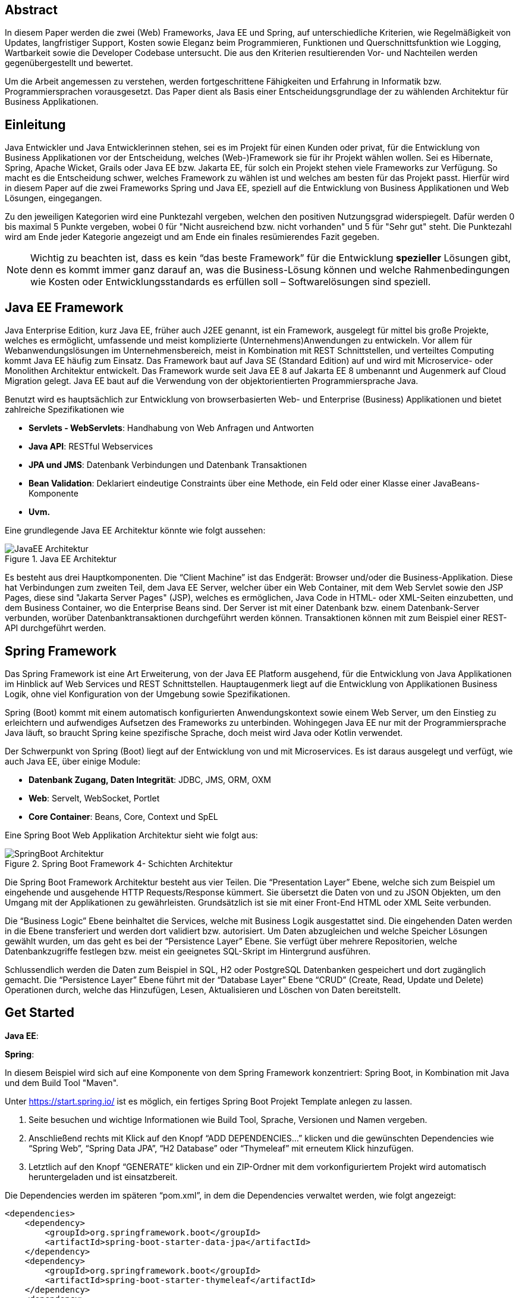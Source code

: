 == Abstract
In diesem Paper werden die zwei (Web) Frameworks, Java EE und Spring, auf unterschiedliche Kriterien, wie Regelmäßigkeit von Updates, langfristiger Support, Kosten sowie Eleganz beim Programmieren, Funktionen und Querschnittsfunktion wie Logging, Wartbarkeit sowie die Developer Codebase untersucht. Die aus den Kriterien resultierenden Vor- und Nachteilen werden gegenübergestellt und bewertet.

Um die Arbeit angemessen zu verstehen, werden fortgeschrittene Fähigkeiten und Erfahrung in Informatik bzw. Programmiersprachen vorausgesetzt. Das Paper dient als Basis einer Entscheidungsgrundlage der zu wählenden Architektur für Business Applikationen.

== Einleitung
Java Entwickler und Java Entwicklerinnen stehen, sei es im Projekt für einen Kunden oder privat, für die Entwicklung von Business Applikationen vor der Entscheidung, welches (Web-)Framework sie für ihr Projekt wählen wollen. Sei es Hibernate, Spring, Apache Wicket, Grails oder Java EE bzw. Jakarta EE, für solch ein Projekt stehen viele Frameworks zur Verfügung. So macht es die Entscheidung schwer, welches Framework zu wählen ist und welches am besten für das Projekt passt. Hierfür wird in diesem Paper auf  die zwei Frameworks Spring und Java EE, speziell auf die Entwicklung von Business Applikationen und Web Lösungen, eingegangen.

Zu den jeweiligen Kategorien wird eine Punktezahl vergeben, welchen den positiven Nutzungsgrad widerspiegelt. Dafür werden 0 bis maximal 5 Punkte vergeben, wobei 0 für "Nicht ausreichend bzw. nicht vorhanden" und 5 für "Sehr gut" steht. Die Punktezahl wird am Ende jeder Kategorie angezeigt und am Ende ein finales resümierendes Fazit gegeben.

NOTE: Wichtig zu beachten ist, dass es kein “das beste Framework” für die Entwicklung *spezieller* Lösungen gibt, denn es kommt immer ganz darauf an, was die Business-Lösung können und welche Rahmenbedingungen wie Kosten oder Entwicklungsstandards es erfüllen soll – Softwarelösungen sind speziell.

== Java EE Framework
Java Enterprise Edition, kurz Java EE, früher auch J2EE genannt, ist ein Framework, ausgelegt für mittel bis große Projekte, welches es ermöglicht, umfassende und meist komplizierte (Unternehmens)Anwendungen zu entwickeln. Vor allem für Webanwendungslösungen im Unternehmensbereich, meist in Kombination mit REST Schnittstellen, und verteiltes Computing kommt Java EE häufig zum Einsatz. Das Framework baut auf Java SE (Standard Edition) auf und wird mit Microservice- oder Monolithen Architektur entwickelt. Das Framework wurde seit Java EE 8 auf Jakarta EE 8 umbenannt und Augenmerk auf Cloud Migration gelegt. Java EE baut auf die Verwendung von der objektorientierten Programmiersprache Java.

Benutzt wird es hauptsächlich zur Entwicklung von browserbasierten Web- und Enterprise (Business) Applikationen und bietet zahlreiche Spezifikationen wie

* *Servlets - WebServlets*: Handhabung von Web Anfragen und Antworten
* *Java API*: RESTful Webservices
* *JPA und JMS*: Datenbank Verbindungen und Datenbank Transaktionen
* *Bean Validation*: Deklariert eindeutige Constraints über eine Methode, ein Feld oder einer Klasse einer JavaBeans-Komponente
* *Uvm.*

Eine grundlegende Java EE Architektur könnte wie folgt aussehen:

image::../images/JavaEE-Architektur.png[title = "Java EE Architektur"]

Es besteht aus drei Hauptkomponenten. Die “Client Machine” ist das Endgerät: Browser und/oder die Business-Applikation. Diese hat Verbindungen zum zweiten Teil, dem Java EE Server, welcher über ein Web Container, mit dem Web Servlet sowie den JSP Pages, diese sind "Jakarta Server Pages" (JSP), welches es ermöglichen, Java Code in HTML- oder XML-Seiten einzubetten, und dem Business Container, wo die Enterprise Beans sind. Der Server ist mit einer Datenbank bzw. einem Datenbank-Server verbunden, worüber Datenbanktransaktionen durchgeführt werden können. Transaktionen können mit zum Beispiel einer REST-API durchgeführt werden.

== Spring Framework
Das Spring Framework ist eine Art Erweiterung, von der Java EE Platform ausgehend, für die Entwicklung von Java Applikationen im Hinblick auf Web Services und REST Schnittstellen. Hauptaugenmerk liegt auf die Entwicklung von Applikationen Business Logik, ohne viel Konfiguration von der Umgebung sowie Spezifikationen.

Spring (Boot) kommt mit einem automatisch konfigurierten Anwendungskontext sowie einem Web Server, um den Einstieg zu erleichtern und aufwendiges Aufsetzen des Frameworks zu unterbinden. Wohingegen Java EE nur mit der Programmiersprache Java läuft, so braucht Spring keine spezifische Sprache, doch meist wird Java oder Kotlin verwendet.

Der Schwerpunkt von Spring (Boot) liegt auf der Entwicklung von und mit Microservices. Es ist daraus ausgelegt und verfügt, wie auch Java EE, über einige Module:

* *Datenbank Zugang, Daten Integrität*: JDBC, JMS, ORM, OXM
* *Web*: Servelt, WebSocket, Portlet
* *Core Container*: Beans, Core, Context und SpEL

Eine Spring Boot Web Applikation Architektur sieht wie folgt aus:

image::../images/SpringBoot-Architektur.png[title = "Spring Boot Framework 4- Schichten Architektur"]

Die Spring Boot Framework Architektur besteht aus vier Teilen. Die “Presentation Layer” Ebene, welche sich zum Beispiel um eingehende und ausgehende HTTP Requests/Response kümmert. Sie übersetzt die Daten von und zu JSON Objekten, um den Umgang mit der Applikationen zu gewährleisten. Grundsätzlich ist sie mit einer Front-End HTML oder XML Seite verbunden.

Die “Business Logic” Ebene beinhaltet die Services, welche mit Business Logik ausgestattet sind. Die eingehenden Daten werden in die Ebene transferiert und werden dort validiert bzw. autorisiert. Um Daten abzugleichen und welche Speicher Lösungen gewählt wurden, um das geht es bei der “Persistence Layer” Ebene. Sie verfügt über mehrere Repositorien, welche Datenbankzugriffe festlegen bzw. meist ein geeignetes SQL-Skript im Hintergrund ausführen.

Schlussendlich werden die Daten zum Beispiel in SQL, H2 oder PostgreSQL Datenbanken gespeichert und dort zugänglich gemacht. Die “Persistence Layer” Ebene führt mit der “Database Layer” Ebene “CRUD” (Create, Read, Update und Delete) Operationen durch, welche das Hinzufügen, Lesen, Aktualisieren und Löschen von Daten bereitstellt.

== Get Started
*Java EE*:

*Spring*:

In diesem Beispiel wird sich auf eine Komponente von dem Spring Framework konzentriert: Spring Boot, in Kombination mit Java und dem Build Tool "Maven".

Unter https://start.spring.io/ ist es möglich, ein fertiges Spring Boot Projekt Template anlegen zu lassen.

1. Seite besuchen und wichtige Informationen wie Build Tool, Sprache, Versionen und Namen vergeben.
2. Anschließend rechts mit Klick auf den Knopf “ADD DEPENDENCIES…” klicken und die gewünschten Dependencies wie “Spring Web”, “Spring Data JPA”, “H2 Database” oder “Thymeleaf” mit erneutem Klick hinzufügen.
3. Letztlich auf den Knopf “GENERATE” klicken und ein ZIP-Ordner mit dem vorkonfiguriertem Projekt wird automatisch heruntergeladen und ist einsatzbereit.

Die Dependencies werden im späteren “pom.xml”, in dem die Dependencies verwaltet werden, wie folgt angezeigt:

[source,xml]
----
<dependencies>
    <dependency>
        <groupId>org.springframework.boot</groupId>
        <artifactId>spring-boot-starter-data-jpa</artifactId>
    </dependency>
    <dependency>
        <groupId>org.springframework.boot</groupId>
        <artifactId>spring-boot-starter-thymeleaf</artifactId>
    </dependency>
    <dependency>
        <groupId>org.springframework.boot</groupId>
        <artifactId>spring-boot-starter-web</artifactId>
    </dependency>
    <dependency>
        <groupId>com.h2database</groupId>
        <artifactId>h2</artifactId>
    </dependency>
</dependencies>
----

Das Projekt öffnen und beispielsweise einen Controller ``BootTestController.java`` anlegen:
[source,java]
----
package com.example.demo;

import org.springframework.web.bind.annotation.GetMapping;
import org.springframework.web.bind.annotation.RequestMapping;
import org.springframework.web.bind.annotation.RestController;

@RestController
@RequestMapping("api/v1/test") // <1>
public class BootTestController {

    @GetMapping("/hello") // <2>
    public String hello() {
        return "Willkommen zu Spring Boot!"; // <3>
    }
}
----
<1> Name der Basis Route
<2> Name der spezifischen Route der Methode
<3> Simple Rückgabe eines String, um Funktion zu testen

Darüber hinaus hat der "Spring Initializr" auch eine Main Klasse erzeugt, welche nach Belieben mit zum Beispiel @Bean Annotations ergänzt werden kann.

[source,java]
----
package com.example.demo;

import org.springframework.boot.SpringApplication;
import org.springframework.boot.autoconfigure.SpringBootApplication;

@SpringBootApplication
public class DemoApplication {

	public static void main(String[] args) {
		SpringApplication.run(DemoApplication.class, args);
	}

}
----

Die Applikation kann entweder via spezifischen Startknopf der gewählten IDE oder mit dem Befehl ``./mvnw spring-boot:run`` gestartet werden.

Nun ist unter “http://localhost:8080/api/v1/test/hello” die sehr grundlegende REST-API abrufbar:

image::../images/SpringBootWeb.png[title = "REST API Response localhost"]

== Regelmäßige Updates
Java EE, seit Java EE 8 umbenannt auf Jakarta EE, erhält regelmäßig neue Version Updates. Die Frequentierung der Stable Updates ist durchschnittlich alle zwei bis vier Jahre und enthält meist neue Features und Verbesserungen. Das letzte Hauptupdate (Jakarta EE 9) war im Jahr 2020.
Das Spring Framework wird kontinuierlich aktualisiert. Das letzte große Update war 2017 mit Spring 5.0 und als letzter Stable Release gilt Spring 5.3.4, welches im Februar 2021 veröffentlicht wurde. Zwar erhalten beide Frameworks regelmäßig Updates, wohingegen das Spring Framework öfter Updates bekommt als Java EE. Dies ist wohl auch der stetig expandierenden Nutzerbasis von Spring geschuldet. Auch Dependencies werden seitens beider Frameworks im Laufe von Updates mit aktualisiert.

Durch Dependency Injection und Cloud Migration seitens beider Frameworks, bei Spring ist dies beispielsweise Spring Boot, ist eine gute Wartbarkeit gegeben. Spring Boot verfügt über Plain Old Java Objects (POJO), welche sich durch kleine und “leichtgewichtige Klassen" auszeichnet, ermöglicht eine präzise Wartbarkeit, da jegliche Logik in kleinen Klassen leicht erreichbar und nicht zu umfassend verschachtelt ist.Auch Java EE verfügt über Dependencies, welche einfach aktualisiert werden können.
Bei der Wartbarkeit beider Frameworks kommt es vor allem darauf an, ob eine Monolithen- oder Microservice Architektur gewählt wurde. Letzteres bietet einen weit ausgehend mehr wartbaren Code, da der Code je nach Spezifikationen in verschiedene Module aufgeteilt ist. Hunderte Klassen in einem Package, unübersichtliche Klassennamen und hunderte Codezeilen in Klasse sind hauptverantwortlich für schlechte Wartbarkeit.

Durch immer neue Updates und deren neuen Funktionen und Verbesserungen wird die Wartbarkeit immer besser, sei es mit der Cloud Migration von Java EE 8 oder Spring Boot, beide wurden auf den heutigen Stand der Technik gehoben.

*Fazit*:

.Punkte Resümee "Regelmäßige Updates"
[cols=3,options=header, width="50%"]
|===
| |Java EE|Spring
|Punkte |5 |5
|===

== Langfristiger Support
Wie bereits im vorhergehenden Kapitel eingegangen, erhalten beide Frameworks stetig Updates. Jedoch wirkt seit 2017 Oracle, der damalige Leiter von der Java Enterprise Platform, nicht mehr an der Entwicklung von Java EE mit, da sie die Leitung dafür aus mangelnder Interesse einer Weiterentwicklung abgegeben. Dies zeigt auf, dass Java EE immer weniger Relevanz in der heutigen Software Gemeinschaft hat und einen langfristigen Support fragwürdig macht. Zwar kann man noch mit einigen Updates in der Zukunft rechnen, doch bahnbrechende Updates werden auf sich warten lassen.

Die Website “JRebel” hat einige Entwickler befragt, ob und wenn sie von Java EE zu Spring migriert hätten bzw. es tun möchten. Der Report ergab, dass lediglich 14 Prozent von Spring zu Java EE gewechselt haben bzw. es tun möchten, wohingegen 36 Prozent eher von Java EE zu Spring migriert haben bzw. es tun möchten.

Viele Portale sprechen von dem Tod von Java EE, nachdem Oracle die Leitung abgegeben hat.
“Negotiations Failed: How Oracle killed Java EE”, so beispielsweise der Autor Markus Krag in esinem Blog. In dem Bericht geht hervor, dass es einen Markenstreit zwischen Oracle und der Eclipse Foundation gab, welcher in keiner Einigung resultierte und Java EE einiges an Relevanz kostete.

Seitens des Spring Frameworks, vor allem die zwei Komponenten Spring Boot und Spring MVC, gibt es keine Anzeichen eines nahestehenden Endes des Supports. Unter der Leitung der Apache Foundation gewinnt das Framework immer mehr und mehr an Interesse und Nutzung unter der Entwicklergemeinschaft. Nicht nur sind große skalierbare Projekt mit dem Framework möglich, auch regelmäßige stabile Versionen kommen auf den Markt.

// TODO: enterprise support, open source, services, geld features, LIZENZ . open source?

*Fazit*:

.Punkte Resümee "Langfristiger Support"
[cols=3,options=header, width="50%"]
|===
| |Java EE|Spring
|Punkte |3 |5
|===

== Kosten, Eleganz beim Programmieren
// TODO: Programmier-Paradigmen, depe. inj., reactive Unterstützung

== Funktionen
// TODO:
// 1. Spring Funktionen, Features etc.
// Fasst Provider zusammen
// 2. Java EE Funktionen, Features etc.
// --> Welche Standards?

== Developer Codebase und Community Größe
Seitens beider Frameworks gibt es eine größere Developer-Base. Java EE bzw. Jakarta EE wird laut der Webseite “https://stackshare.io/”, welche unterschiedliche Frameworks, Programmiersprachen etc. bewertet und aufzeigt, wer und welche Technologien verwendet, von 29 Unternehmen genutzt. Darunter “TripAdvisior”, “Biting Bit” und “IWB”. Außerdem hat Java EE auch Integrationen in “Eclipse”, “NetBeans IDE” sowie “Apache Wicket”.

Auch Spring ist auf derselben Webseite vertreten. Angaben zurfolge benutzen 501 Unternehmen Spring in ihrem Stack, darunter “Accenture”, “Zalando” und auch “deleokorea”.

image::../images/EntwicklerStack.png[title = "Entwickler, welche den Stack verwenden"]

Rund 13155 Entwickler haben bekannt gegeben, dass sie die Spring Komponente Spring Boot in ihrem Stack benutzten, bei Spring sind es rund 2358 und Jave EE mit nur wenigen 299.

image::../images/FirmenStack.png[title = "Firmen, welche den Stack verwenden"]

Auch zeigt der Trend, dass viele Firmen auf neuer Stacks wie Spring und Spring Boot setzen und nur mehr wenige Unternehmen Java EE als Stack angeben, welchen sie verwenden. Dies zeigt den heutigen Einsatz der zwei Frameworks ziemlich deutig, denn Spring (Boot) hat hierbei klar die Führung.

image::../images/FragenStack.png[title = "Anzahl an Fragen auf StackOverflow zu dem Stack"]

Am wohl bekanntesten Coding Portal "StackOverflow", wo täglich tausende Coding spezifische Fragen gestellt werden, dass es bei Spring insgesamt über 100.000 Fragen gibt, bei Spring Boot sogar mehr als 180.000. Java EE bzw. Jakarta EE hat demnach nur mehr als 29.000 Fragen. Dies zeigt, dass eine größere Community hinter Spring (Boot) steht und es sehr viele Fragen bzw. Informationsquellen dazu gibt, wohin gegen Java EE nur etwa ein Drittel der Fragen von Spring hat, und so anscheinlich weniger relevant ist und Entwickler weniger Fragen bzw. hilfreiche Informationen auf StackOverflow diesbezüglich zur Verfügung stehen.

== Querschnittsfunktion
//wie Security, Logging, Metriken

== Vorteile und Nachteile von Java EE
// Tabelle PRO Contra

== Vorteile und Nachteile von Spring Framework
// Tabelle PRO Contra

== Unterschied Tabelle zwischen beiden
// USPs von beiden

== Wann was verwenden? (Entscheidungskriterien)

== Verwendung von Spring Boot im Diplomprojekt
Im Diplomprojekt “ScanBuyGo” wurde als Framework auf die Verwendung von Spring, genauer Spring Boot, gesetzt.

Grund dafür war, dass bereits viel Erfahrung und praktische Programmierung Fähigkeiten in der Informatik Ausbildung erlernt wurden und so eine Programmierung mit dem Framework leicht fiel. In Kombination mit der Programmiersprache Kotlin und dem Build Tool Gradle wurde eine REST-API Lösung für das Projekt programmiert. Hauptaugenmerk lag auf der Verwendung einer Microservice Architektur statt einer Monolithen-Architektur, um einzelne Module unabhängiger und einzel startfähig zu machen und neues Know-How zu erlangen.

Ausschlaggebend war außerdem, die sehr gute Dokumentation des Frameworks, die herausstechenden Funktionen wie eingebetteter Tomcat Server, automatisierte Build Abläufe und produktionsfähige Metriken wie Health Endpoints sowie allgemein die Arbeit, welche Spring dem Backend Team durch vorgefertigte Templates, Projekte und Module abgenommen hat.

[glossary]
== Glossary

REST-API:: Programmierschnittstelle, welche über HTTP-Anfragen mittels CRUD Operationen agiert.
Framework:: Programmiergerüst, bei dem vorgefertigte Rahmen, wie Funktionen und Elemente, bereitgestellt wird und den Einstieg in die jeweilige Technologie erleichtert.
Build Tool:: Automatisiert den Prozess der Bildung ausführbarer Dateien. Software wird erstellt und beispielsweise werden nötige Dependencies heruntergeladen und verwaltet.
JSP Pages:: Steht für "Jakarta Server Pages" und sind Seiten gebaut durch "JHTML" und erlaubt die Integrierung von Java Code in HTML und XML Webseiten.
Microservice Architektur:: Anwendungen werden in kleine Module aufgeteilt und werden besser separat steuerbar und unabhängiger. Zusammen bilden alle Module die Anwendung.
Monolithen Architektur:: Alle Software Komponenten befinden sich in einem großen Anwendungssystem, sie sind zentral, einzelne Softwareteile untrennbar und kaum unabhängig steuerbar.

[references]
== References
.Quellen
|===
|Beschreibung |Quelle |Letzter Zugriff

|Flaticon - Bild Icons
|https://www.flaticon.com/
|29.03.2021

|Java EE Architektur - Bild nachmodelliert
|http://pawlan.com/monica/articles/j2eearch/art/container1.jpg
|29.03.2021

|Spring Boot Architektur - Bild nachmodelliert
|https://www.javatpoint.com/spring-boot-architecture
|29.03.2021

|Java EE Spezifikationen
|https://www.javatpoint.com/java-ee#:~:text=The%20Java%20EE%20stands%20for,distributed%20computing%20and%20web%20services.
|29.03.2021

|Spring Framework Überblick
|https://spring.io/projects/spring-framework
|29.03.2021

|Spring Funktionen
|https://spring.io/why-spring
|29.03.2021

|Jakarta (Java) EE Wikipedia
|https://en.wikipedia.org/wiki/Jakarta_EE
|29.03.2021

|Java EE Versionen, Funktionen
|https://www.oreilly.com/library/view/java-ee-6/9781449338329/ch01.html
|29.03.2021

|Spring Framework Dokumentation Überblick
|https://docs.spring.io/spring-framework/docs/4.3.20.RELEASE/spring-framework-reference/html/overview.html
|29.03.2021

|How Oracle killed Java EE
|https://headcrashing.wordpress.com/2019/05/03/negotiations-failed-how-oracle-killed-java-ee/
|29.03.2021

|Java EE vs. Spring Statistiken
|https://www.jrebel.com/blog/java-ee-vs-spring
|29.03.2021

|Spring Boot Get Started
|https://spring.io/guides/gs/spring-boot/
|30.03.2021

|Framework Community Statistiken
|https://stackshare.io/
|30.03.2021

|Framework Fragen Statistiken
|https://stackoverflow.com/
|30.03.2021
|===